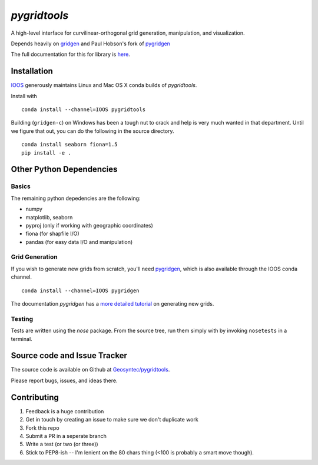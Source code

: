 `pygridtools`
=============

.. image:: http://i.imgur.com/JWdgAKk.png



.. image:: https://travis-ci.org/Geosyntec/pygridtools.svg?branch=master
    :target: https://travis-ci.org/Geosyntec/pygridtools
.. image:: https://coveralls.io/repos/Geosyntec/pygridtools/badge.svg?branch=master&service=github
  :target: https://coveralls.io/github/Geosyntec/pygridtools?branch=master

A high-level interface for curvilinear-orthogonal grid generation, manipulation, and visualization.

Depends heavily on `gridgen <https://github.com/sakov/gridgen-c>`_ and Paul Hobson's fork of `pygridgen <https://phobson.github.io/pygridgen>`_

The full documentation for this for library is `here <https://Geosyntec.github.io/pygridtools>`_.

Installation
------------
`IOOS <https:/github.com/IOOS>`_ generously maintains Linux and Mac OS X conda builds of *pygridtools*.

Install with

::

   conda install --channel=IOOS pygridtools
   
Building (``gridgen-c``) on Windows has been a tough nut to crack and help is very much wanted in that department.
Until we figure that out, you can do the following in the source directory.

::

    conda install seaborn fiona=1.5
    pip install -e .

Other Python Dependencies
-------------------------

Basics
~~~~~~

The remaining python depedencies are the following:

* numpy
* matplotlib, seaborn
* pyproj (only if working with geographic coordinates)
* fiona (for shapfile I/O)
* pandas (for easy data I/O and manipulation)

Grid Generation
~~~~~~~~~~~~~~~

If you wish to generate new grids from scratch, you'll need `pygridgen <https://github.com/phobson/pygridgen>`_, which is also available through the IOOS conda channel.

::

   conda install --channel=IOOS pygridgen
   
The documentation `pygridgen` has a `more detailed tutorial <http://phobson.github.io/pygridgen/tutorial/basics.html>`_ on generating new grids.

Testing
~~~~~~~

Tests are written using the `nose` package.
From the source tree, run them simply with by invoking ``nosetests`` in a terminal.


Source code and Issue Tracker
------------------------------

The source code is available on Github at `Geosyntec/pygridtools <https://github.com/Geosyntec/pygridtools/>`_.

Please report bugs, issues, and ideas there.

Contributing
------------
1. Feedback is a huge contribution
2. Get in touch by creating an issue to make sure we don't duplicate work
3. Fork this repo
4. Submit a PR in a seperate branch
5. Write a test (or two (or three))
6. Stick to PEP8-ish -- I'm lenient on the 80 chars thing (<100 is probably a smart move though).
